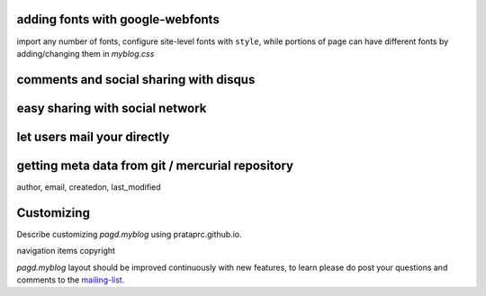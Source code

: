 adding fonts with google-webfonts
---------------------------------

import any number of fonts, configure site-level fonts with ``style``, while
portions of page can have different fonts by adding/changing them in
`myblog.css`

comments and social sharing with disqus
---------------------------------------

easy sharing with social network
--------------------------------

let users mail your directly
----------------------------

getting meta data from git / mercurial repository
-------------------------------------------------

author,
email,
createdon,
last_modified

Customizing
-----------

Describe customizing `pagd.myblog` using prataprc.github.io.

navigation items
copyright


`pagd.myblog` layout should be improved continuously with new features, to
learn please do post your questions and comments to the mailing-list_.

.. _mailing-list: http://groups.google.com/group/pluggdapps
